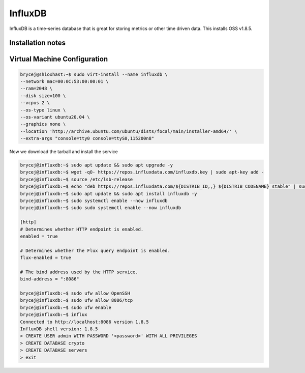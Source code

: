 ========
InfluxDB
========

.. meta::
   :description lang=en: Install and configure InfluxDB, with some example use cases.

InfluxDB is a time-series database that is great for storing metrics or other time driven data. This installs OSS v1.8.5.

Installation notes
-----


Virtual Machine Configuration
-----------------------------

.. code-block:: shell-session

   brycej@shioxhast:~$ sudo virt-install --name influxdb \
   --network mac=00:0C:53:00:00:01 \
   --ram=2048 \
   --disk size=100 \
   --vcpus 2 \
   --os-type linux \
   --os-variant ubuntu20.04 \
   --graphics none \
   --location 'http://archive.ubuntu.com/ubuntu/dists/focal/main/installer-amd64/' \
   --extra-args "console=tty0 console=ttyS0,115200n8"

Now we download the tarball and install the service

.. code-block:: shell-session

   brycej@influxdb:~$ sudo apt update && sudo apt upgrade -y
   brycej@influxdb:~$ wget -qO- https://repos.influxdata.com/influxdb.key | sudo apt-key add -
   brycej@influxdb:~$ source /etc/lsb-release
   brycej@influxdb:~$ echo "deb https://repos.influxdata.com/${DISTRIB_ID,,} ${DISTRIB_CODENAME} stable" | sudo tee /etc/apt/sources.list.d/influxdb.list
   brycej@influxdb:~$ sudo apt update && sudo apt install influxdb -y
   brycej@influxdb:~$ sudo systemctl enable --now influxdb
   brycej@influxdb:~$ sudo sudo systemctl enable --now influxdb

   [http]
   # Determines whether HTTP endpoint is enabled.
   enabled = true

   # Determines whether the Flux query endpoint is enabled.
   flux-enabled = true

   # The bind address used by the HTTP service.
   bind-address = ":8086"

   brycej@influxdb:~$ sudo ufw allow OpenSSH
   brycej@influxdb:~$ sudo ufw allow 8086/tcp
   brycej@influxdb:~$ sudo ufw enable
   brycej@influxdb:~$ influx
   Connected to http://localhost:8086 version 1.8.5
   InfluxDB shell version: 1.8.5
   > CREATE USER admin WITH PASSWORD '<password>' WITH ALL PRIVILEGES
   > CREATE DATABASE crypto
   > CREATE DATABASE servers
   > exit
   